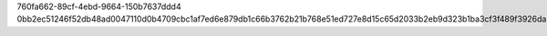 760fa662-89cf-4ebd-9664-150b7637ddd4
0bb2ec51246f52db48ad0047110d0b4709cbc1af7ed6e879db1c66b3762b21b768e51ed727e8d15c65d2033b2eb9d323b1ba3cf3f489f3926da566ed16d194f2
